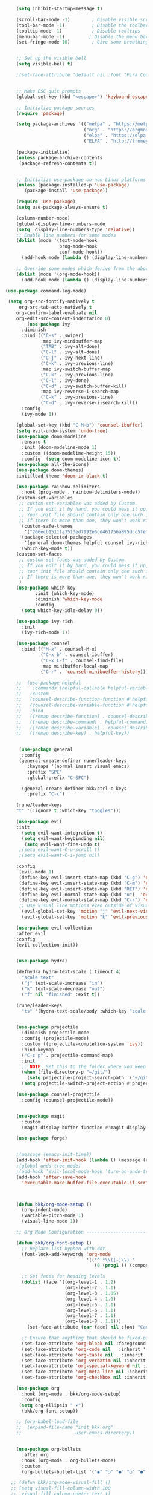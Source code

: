 #+BEGIN_SRC emacs-lisp
                      (setq inhibit-startup-message t)

                      (scroll-bar-mode -1)        ; Disable visible scrollbar
                      (tool-bar-mode -1)          ; Disable the toolbar
                      (tooltip-mode -1)           ; Disable tooltips
                      (menu-bar-mode -1)         ; Disable the menu bar
                      (set-fringe-mode 10)        ; Give some breathing room


                      ;; Set up the visible bell
                      (setq visible-bell t)

                      ;(set-face-attribute 'default nil :font "Fira Code Retina" :height 280)


                      ;; Make ESC quit prompts
                      (global-set-key (kbd "<escape>") 'keyboard-escape-quit)

                      ;; Initialize package sources
                      (require 'package)

                      (setq package-archives '(("melpa" . "https://melpa.org/packages/")
                                               ("org" . "https://orgmode.org/elpa/")
                                               ("elpa" . "https://elpa.gnu.org/packages/")
                                               ("ELPA" . "http://tromey.com/elpa/")))

                      (package-initialize)
                      (unless package-archive-contents
                       (package-refresh-contents t))


                      ;; Initialize use-package on non-Linux platforms
                      (unless (package-installed-p 'use-package)
                         (package-install 'use-package))

                      (require 'use-package)
                      (setq use-package-always-ensure t)

                      (column-number-mode)
                      (global-display-line-numbers-mode  
                      (setq  display-line-numbers-type 'relative))
                      ;; Enable line numbers for some modes
                      (dolist (mode '(text-mode-hook
                                      prog-mode-hook
                                      conf-mode-hook))
                        (add-hook mode (lambda () (display-line-numbers-mode 1))))

                      ;; Override some modes which derive from the above
                      (dolist (mode '(org-mode-hook))
                        (add-hook mode (lambda () (display-line-numbers-mode 0))))

                  (use-package command-log-mode)

                   (setq org-src-fontify-natively t
                       org-src-tab-acts-natively t
                      org-confirm-babel-evaluate nil
                      org-edit-src-content-indentation 0)
                          (use-package ivy
                        :diminish
                        :bind (("C-s" . swiper)
                               :map ivy-minibuffer-map
                               ("TAB" . ivy-alt-done)	
                               ("C-l" . ivy-alt-done)
                               ("C-j" . ivy-next-line)
                               ("C-k" . ivy-previous-line)
                               :map ivy-switch-buffer-map
                               ("C-k" . ivy-previous-line)
                               ("C-l" . ivy-done)
                               ("C-d" . ivy-switch-buffer-kill)
                               :map ivy-reverse-i-search-map
                               ("C-k" . ivy-previous-line)
                               ("C-d" . ivy-reverse-i-search-kill))
                        :config
                        (ivy-mode 1))

                      (global-set-key (kbd "C-M-b") 'counsel-ibuffer)
                      (setq evil-undo-system 'undo-tree)
                      (use-package doom-modeline
                        :ensure t
                        :init (doom-modeline-mode 1)
                        :custom ((doom-modeline-height 15))
                        :config  (setq doom-modeline-icon t))
                      (use-package all-the-icons)
                      (use-package doom-themes)
                      :init(load-theme 'doom-ir-black t)

                      (use-package rainbow-delimiters
                        :hook (prog-mode . rainbow-delimiters-mode))
                      (custom-set-variables
                       ;; custom-set-variables was added by Custom.
                       ;; If you edit it by hand, you could mess it up, so be careful.
                       ;; Your init file should contain only one such instance.
                       ;; If there is more than one, they won't work right.
                       '(custom-safe-themes
                         '("266ecb1511fa3513ed7992e6cd461756a895dcc5fef2d378f165fed1c894a78c" default))
                       '(package-selected-packages
                         '(general doom-themes helpful counsel ivy-rich which-key rainbow-delimiters use-package no-littering ivy doom-modeline command-log-mode auto-package-update))
                       '(which-key-mode t))
                      (custom-set-faces
                       ;; custom-set-faces was added by Custom.
                       ;; If you edit it by hand, you could mess it up, so be careful.
                       ;; Your init file should contain only one such instance.
                       ;; If there is more than one, they won't work right.
                       )
                      (use-package which-key
                             :init (which-key-mode)
                             :diminish 'which-key-mode
                             :config
                        (setq which-key-idle-delay 0))

                      (use-package ivy-rich
                        :init
                        (ivy-rich-mode 1))

                      (use-package counsel
                        :bind (("M-x" . counsel-M-x)
                               ("C-x b" . counsel-ibuffer)
                               ("C-x C-f" . counsel-find-file)
                               :map minibuffer-local-map
                               ("C-r" . 'counsel-minibueffer-history)))

                      ;;  (use-package helpful
                      ;;    :commands (helpful-callable helpful-variable helpful-command helpful-key)
                      ;;   :custom
                      ;;   (counsel-describe-function-function #'helpful-callable)
                      ;;   (counsel-describe-variable-function #'helpful-variable)
                      ;;   :bind
                      ;;   ([remap describe-function] . counsel-describe-function)
                      ;;   ([remap describe-command] . helpful-command)
                      ;;   ([remap describe-variable] . counsel-describe-variable)
                      ;;   ([remap describe-key] . helpful-key))


                       (use-package general
                        :config
                       (general-create-definer rune/leader-keys
                          :keymaps '(normal insert visual emacs)
                          :prefix "SPC"
                          :global-prefix "C-SPC")

                        (general-create-definer bkk/ctrl-c-keys
                          :prefix "C-c")

                      (rune/leader-keys
                      "t" '(:ignore t :which-key "toggles")))

                      (use-package evil
                      :init
                        (setq evil-want-integration t)
                        (setq evil-want-keybinding nil)
                         (setq evil-want-fine-undo t)
                       ;(setq evil-want-C-u-scroll t)
                       ;(setq evil-want-C-i-jump nil)

                      :config
                       (evil-mode 1) 
                       (define-key evil-insert-state-map (kbd "C-g") 'evil-normal-state) 
                       (define-key evil-insert-state-map (kbd "C-m") 'evil-delete-backward-char-and-join)
                       (define-key evil-insert-state-map (kbd "RET") 'newline)
                       (define-key evil-normal-state-map (kbd "u")  'evil-undo)
                       (define-key evil-normal-state-map (kbd "C-r") 'evil-redo)
                       ;; Use visual line motions even outside of visual-line-mode buffers
                        (evil-global-set-key 'motion "j" 'evil-next-visual-line)
                        (evil-global-set-key 'motion "k" 'evil-previous-visual-line))

                      (use-package evil-collection 
                      :after evil
                      :config
                      (evil-collection-init))


                      (use-package hydra)

                      (defhydra hydra-text-scale (:timeout 4)
                        "scale text"
                        ("j" text-scale-increase "in")
                        ("k" text-scale-decrease "out")
                        ("f" nil "finished" :exit t))

                      (rune/leader-keys
                        "ts" '(hydra-text-scale/body :which-key "scale text"))


                      (use-package projectile
                        :diminish projectile-mode
                        :config (projectile-mode)
                        :custom ((projectile-completion-system 'ivy))
                        :bind-keymap
                        ("C-c p" . projectile-command-map)
                        :init
                        ;; NOTE: Set this to the folder where you keep your Git repos!
                        (when (file-directory-p "~/git/")
                          (setq projectile-project-search-path '("~/git/")))
                        (setq projectile-switch-project-action #'projectile-dired))

                      (use-package counsel-projectile
                        :config (counsel-projectile-mode))


                      (use-package magit
                        :custom
                        (magit-display-buffer-function #'magit-display-buffer-same-window-except-diff-v1))

                      (use-package forge)


                      ;(message (emacs-init-time))
                      (add-hook 'after-init-hook (lambda () (message (emacs-init-time))))
                      ;(global-undo-tree-mode)
                      ;(add-hook ’evil-local-mode-hook ’turn-on-undo-tree-mode)) 
                      (add-hook 'after-save-hook
                        'executable-make-buffer-file-executable-if-script-p)



                      (defun bkk/org-mode-setup ()
                        (org-indent-mode)
                        (variable-pitch-mode 1)
                        (visual-line-mode 1))

                      ;; Org Mode Configuration ------------------------------------------------------

                      (defun bkk/org-font-setup ()
                        ;; Replace list hyphen with dot
                        (font-lock-add-keywords 'org-mode
                                                '(("^ *\\([-]\\) "
                                                   (0 (prog1 () (compose-region (match-beginning 1) (match-end 1) "•"))))))

                        ;; Set faces for heading levels
                        (dolist (face '((org-level-1 . 1.2)
                                        (org-level-2 . 1.1)
                                        (org-level-3 . 1.05)
                                        (org-level-4 . 1.0)
                                        (org-level-5 . 1.1)
                                        (org-level-6 . 1.1)
                                        (org-level-7 . 1.1)
                                        (org-level-8 . 1.1)))
                          (set-face-attribute (car face) nil :font "Cantarell" :weight 'regular :height (cdr face)))

                        ;; Ensure that anything that should be fixed-pitch in Org files appears that way
                        (set-face-attribute 'org-block nil :foreground nil :inherit 'fixed-pitch)
                        (set-face-attribute 'org-code nil   :inherit '(shadow fixed-pitch))
                        (set-face-attribute 'org-table nil   :inherit '(shadow fixed-pitch))
                        (set-face-attribute 'org-verbatim nil :inherit '(shadow fixed-pitch))
                        (set-face-attribute 'org-special-keyword nil :inherit '(font-lock-comment-face fixed-pitch))
                        (set-face-attribute 'org-meta-line nil :inherit '(font-lock-comment-face fixed-pitch))
                        (set-face-attribute 'org-checkbox nil :inherit 'fixed-pitch))

                      (use-package org
                        :hook (org-mode . bkk/org-mode-setup)
                        :config
                       (setq org-ellipsis " ▾")
                        (bkk/org-font-setup))

                      ;; (org-babel-load-file
                      ;;  (expand-file-name "init_bkk.org"
                      ;;                    user-emacs-directory))


                      (use-package org-bullets
                        :after org
                        :hook (org-mode . org-bullets-mode)
                        :custom
                        (org-bullets-bullet-list '("◉" "○" "●" "○" "●" "○" "●")))

                    ;; (defun bkk/org-mode-visual-fill ()
                    ;; (setq visual-fill-column-width 100
                    ;;  visual-fill-column-center-text t)
                    ;;   (visual-fill-column-mode 1))

                    ;;    (use-package visual-fill-column
                    ;;     :hook (org-mode . bkk/org-mode-visual-fill))


                    (use-package org-roam
                      :ensure t
                      :init
                      (setq org-roam-v2-ack t)
                      :custom
                      (org-roam-directory "~/git/orgfiles/roam")
                      :bind (("C-c n l" . org-roam-buffer-toggle)
                             ("C-c n f" . org-roam-node-find)
                             ("C-c n i" . org-roam-node-insert))
                      :config
                      (org-roam-setup))


                  ;; (use-package org-roam-ui
                  ;;   :straight
                  ;;     (:host github :repo "org-roam/org-roam-ui" :branch "main" :files ("*.el" "out"))
                  ;;     :after org-roam
                  ;; ;;         normally we'd recommend hooking orui after org-roam, but since org-roam does not have
                  ;; ;;         a hookable mode anymore, you're advised to pick something yourself
                  ;; ;;         if you don't care about startup time, use
                  ;; ;;  :hook (after-init . org-roam-ui-mode)
                  ;;     :config
                  ;;     (setq org-roam-ui-sync-theme t
                  ;;           org-roam-ui-follow t
                  ;;           org-roam-ui-update-on-save t
                  ;;           org-roam-ui-open-on-start nil))

                        (use-package websocket
        :after org-roam
        :straight (:host github :repo "ahyatt/emacs-websocket" :branch "main")
        )

                        (use-package simple-httpd
       :after org-roam
       )

                         (use-package org-roam-ui
                            :straight
                            (:host github :repo "org-roam/org-roam-ui" :branch "main" :files ("*.el" "out"))
                               :after org-roam
;;         normally we'd recommend hooking orui after org-roam, but since org-roam does not have
;;         a hookable mode anymore, you're advised to pick something yourself
;;         if you don't care about startup time, use
;; :hook (after-init . org-roam-ui-mode)
              :config
              (setq org-roam-ui-sync-theme t
              org-roam-ui-follow t
              org-roam-ui-update-on-save t
              org-roam-ui-open-on-start nil))





























































#+END_SRC
 




















 

